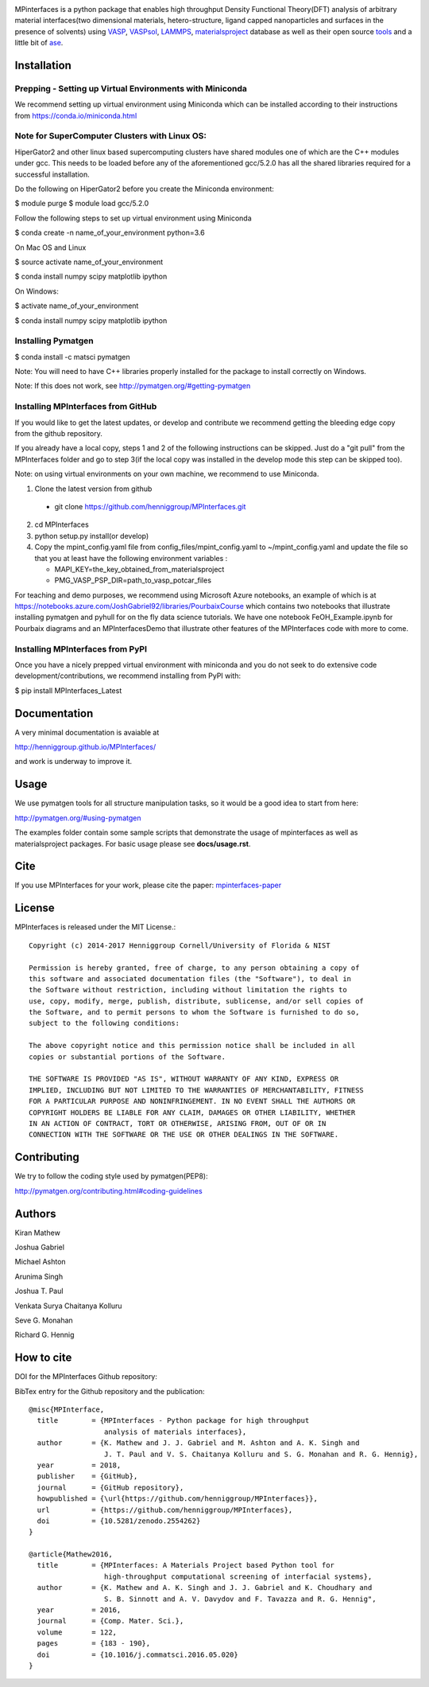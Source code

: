 .. image:: https://travis-ci.org/henniggroup/MPInterfaces.svg?branch=master
.. image:: https://codecov.io/gh/henniggroup/MPInterfaces/coverage.svg?branch=master

MPinterfaces is a python package that enables high throughput Density
Functional Theory(DFT) analysis of arbitrary material interfaces(two dimensional
materials, hetero-structure, ligand capped
nanoparticles and surfaces in the presence of solvents) using
VASP_, VASPsol_, LAMMPS_, materialsproject_ database
as well as their open source tools_ and a little bit of ase_.

.. _materialsproject: https://github.com/materialsproject

.. _VASPsol: https://github.com/henniggroup/VASPsol

.. _VASP: http://www.vasp.at/

.. _tools: https://github.com/materialsproject

.. _LAMMPS: http://lammps.sandia.gov/

.. _ase: https://wiki.fysik.dtu.dk/ase/

.. image:: https://github.com/henniggroup/MPInterfaces/blob/master/docs/mpinterfaces-logo.png
   :width: 75 %
   :align: center

Installation
==============

Prepping - Setting up Virtual Environments with Miniconda
-------------------------------

We recommend setting up virtual environment
using Miniconda which can be installed according to their instructions from https://conda.io/miniconda.html

Note for SuperComputer Clusters with Linux OS:
---------------------------------------------

HiperGator2 and other linux based supercomputing clusters
have shared modules one of which are the C++ modules under gcc.
This needs to be loaded before any of the aforementioned
gcc/5.2.0 has all the shared libraries
required for a successful installation.

Do the following on HiperGator2 before you create
the Miniconda environment:

$ module purge
$ module load gcc/5.2.0

Follow the following steps to set up virtual environment using Miniconda

$ conda create -n name_of_your_environment python=3.6

On Mac OS and Linux

$ source activate name_of_your_environment

$ conda install numpy scipy matplotlib ipython

On Windows:

$ activate name_of_your_environment

$ conda install numpy scipy matplotlib ipython

Installing Pymatgen
--------------------

$ conda install -c matsci pymatgen

Note: You will need to have C++ libraries properly
installed for the package to install correctly on Windows.

Note: If this does not work, see http://pymatgen.org/#getting-pymatgen

Installing MPInterfaces from GitHub
-----------------------------------

If you would like to get the latest updates, or develop and contribute we recommend getting the bleeding edge
copy from the github repository.

If you already have a local copy, steps 1 and 2 of the following instructions
can be skipped. Just do a "git pull" from the MPInterfaces folder and go to
step 3(if the local copy was installed in the develop mode this step can be skipped too).

Note: on using virtual environments on your own machine, we recommend to use Miniconda.

1. Clone the latest version from github

  - git clone https://github.com/henniggroup/MPInterfaces.git

2. cd MPInterfaces

3. python setup.py install(or develop)

4. Copy the mpint_config.yaml file from config_files/mpint_config.yaml
   to ~/mpint_config.yaml
   and update the file so that you at least have the following
   environment variables :

   - MAPI_KEY=the_key_obtained_from_materialsproject

   - PMG_VASP_PSP_DIR=path_to_vasp_potcar_files


For teaching and demo purposes, we recommend using Microsoft Azure notebooks,
an example of which is at https://notebooks.azure.com/JoshGabriel92/libraries/PourbaixCourse
which contains two notebooks that illustrate installing pymatgen and pyhull for on the fly
data science tutorials. We have one notebook FeOH_Example.ipynb for Pourbaix diagrams and an MPInterfacesDemo that illustrate other features of the MPInterfaces code with more to come.



Installing MPInterfaces from PyPI
----------------------------------------

Once you have a nicely prepped virtual environment with miniconda
and you do not seek to do extensive code development/contributions,
we recommend installing from PyPI with:

$ pip install MPInterfaces_Latest


Documentation
==============

A very minimal documentation is avaiable at

http://henniggroup.github.io/MPInterfaces/

and work is underway to improve it.


Usage
==========

We use pymatgen tools for all structure manipulation tasks, so it would
be a good idea to start from here:

http://pymatgen.org/#using-pymatgen

The examples folder contain some sample scripts that demonstrate the
usage of mpinterfaces as well as materialsproject packages. For basic
usage please see **docs/usage.rst**.


Cite
======

If you use MPInterfaces for your work, please cite the paper: mpinterfaces-paper_

.. _mpinterfaces-paper: http://www.sciencedirect.com/science/article/pii/S0927025616302440


License
=======

MPInterfaces is released under the MIT License.::

    Copyright (c) 2014-2017 Henniggroup Cornell/University of Florida & NIST

    Permission is hereby granted, free of charge, to any person obtaining a copy of
    this software and associated documentation files (the "Software"), to deal in
    the Software without restriction, including without limitation the rights to
    use, copy, modify, merge, publish, distribute, sublicense, and/or sell copies of
    the Software, and to permit persons to whom the Software is furnished to do so,
    subject to the following conditions:

    The above copyright notice and this permission notice shall be included in all
    copies or substantial portions of the Software.

    THE SOFTWARE IS PROVIDED "AS IS", WITHOUT WARRANTY OF ANY KIND, EXPRESS OR
    IMPLIED, INCLUDING BUT NOT LIMITED TO THE WARRANTIES OF MERCHANTABILITY, FITNESS
    FOR A PARTICULAR PURPOSE AND NONINFRINGEMENT. IN NO EVENT SHALL THE AUTHORS OR
    COPYRIGHT HOLDERS BE LIABLE FOR ANY CLAIM, DAMAGES OR OTHER LIABILITY, WHETHER
    IN AN ACTION OF CONTRACT, TORT OR OTHERWISE, ARISING FROM, OUT OF OR IN
    CONNECTION WITH THE SOFTWARE OR THE USE OR OTHER DEALINGS IN THE SOFTWARE.


Contributing
=============

We try to follow the coding style used by pymatgen(PEP8):

http://pymatgen.org/contributing.html#coding-guidelines


Authors
=========

Kiran Mathew

Joshua Gabriel

Michael Ashton

Arunima Singh

Joshua T. Paul

Venkata Surya Chaitanya Kolluru

Seve G. Monahan

Richard G. Hennig

How to cite
===========

DOI for the MPInterfaces Github repository:

.. image:: https://zenodo.org/badge/37893482.svg
   :target: https://doi.org/10.5281/zenodo.2554262


BibTex entry for the Github repository and the publication::

   @misc{MPInterface,
     title        = {MPInterfaces - Python package for high throughput
                     analysis of materials interfaces},
     author       = {K. Mathew and J. J. Gabriel and M. Ashton and A. K. Singh and
                     J. T. Paul and V. S. Chaitanya Kolluru and S. G. Monahan and R. G. Hennig},
     year         = 2018,
     publisher    = {GitHub},
     journal      = {GitHub repository},
     howpublished = {\url{https://github.com/henniggroup/MPInterfaces}},
     url          = {https://github.com/henniggroup/MPInterfaces},
     doi          = {10.5281/zenodo.2554262}
   }
   
   @article{Mathew2016,
     title        = {MPInterfaces: A Materials Project based Python tool for
                     high-throughput computational screening of interfacial systems},
     author       = {K. Mathew and A. K. Singh and J. J. Gabriel and K. Choudhary and
                     S. B. Sinnott and A. V. Davydov and F. Tavazza and R. G. Hennig",
     year         = 2016,
     journal      = {Comp. Mater. Sci.},
     volume       = 122,
     pages        = {183 - 190},
     doi          = {10.1016/j.commatsci.2016.05.020}
   }
